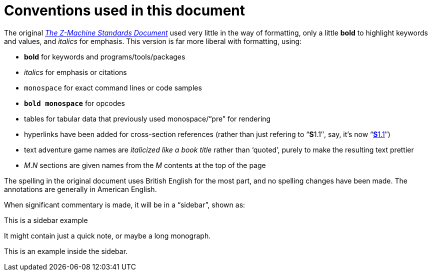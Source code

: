 = Conventions used in this document
:idprefix:

The original http://inform-fiction.org/zmachine/standards/z1point1[_The Z-Machine Standards Document_] used very little in the way of formatting, only a little *bold* to highlight keywords and values, and _italics_ for emphasis.  This version is far more liberal with formatting, using:

- *bold* for keywords and programs/tools/packages

- _italics_ for emphasis or citations

- `monospace` for exact command lines or code samples

- `*bold monospace*` for opcodes

- tables for tabular data that previously used monospace/“pre” for rendering

- hyperlinks have been added for cross-section references (rather than just refering to “**S**1.1″, say, it's now “xref:01-memory-map.adoc#1_1[**S**1.1]″)

- text adventure game names are _italicized like a book title_ rather than ‘quoted’, purely to make the resulting text prettier

- _M_._N_ sections are given names from the _M_ contents at the top of the page

The spelling in the original document uses British English for the most part, and no spelling changes have been made.  The annotations are generally in American English.

When significant commentary is made, it will be in a “sidebar”, shown as:

.This is a sidebar example
****
It might contain just a quick note, or maybe a long monograph.

====
This is an example inside the sidebar.
====
****

